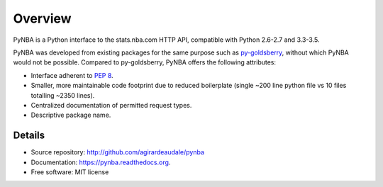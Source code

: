 ========
Overview
========

PyNBA is a Python interface to the stats.nba.com HTTP API, compatible with
Python 2.6-2.7 and 3.3-3.5.

PyNBA was developed from existing packages for the same purpose such as
`py-goldsberry`__, without which PyNBA would not be possible. Compared to
py-goldsberry, PyNBA offers the following attributes:

__ http://github.com/bradleyfay/py-Goldsberry

* Interface adherent to :pep:`8`.
* Smaller, more maintainable code footprint due to reduced boilerplate (single
  ~200 line python file vs 10 files totalling ~2350 lines).
* Centralized documentation of permitted request types.
* Descriptive package name.

Details
-------

* Source repository: http://github.com/agirardeaudale/pynba
* Documentation: https://pynba.readthedocs.org.
* Free software: MIT license

